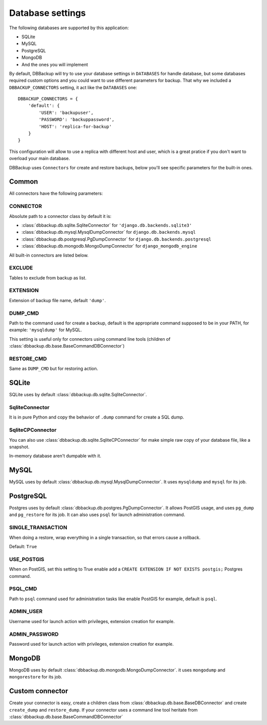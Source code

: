 Database settings
=================

The following databases are supported by this application:

- SQLite
- MySQL
- PostgreSQL
- MongoDB
- And the ones you will implement

By default, DBBackup will try to use your database settings in ``DATABASES``
for handle database, but some databases required custom options and you could
want to use different parameters for backup. That why we included a
``DBBACKUP_CONNECTORS`` setting, it act like the ``DATABASES`` one: ::

    DBBACKUP_CONNECTORS = {
        'default': {
            'USER': 'backupuser',
            'PASSWORD': 'backuppassword',
            'HOST': 'replica-for-backup'
        }
    }

This configuration will allow to use a replica with different host and user,
which is a great pratice if you don't want to overload your main database.

DBBackup uses ``Connectors`` for create and restore backups, below you'll see
specific parameters for the built-in ones.

Common
------

All connectors have the following parameters:

CONNECTOR
~~~~~~~~~

Absolute path to a connector class by default it is:

- :class:`dbbackup.db.sqlite.SqliteConnector` for ``'django.db.backends.sqlite3'``
- :class:`dbbackup.db.mysql.MysqlDumpConnector` for ``django.db.backends.mysql``
- :class:`dbbackup.db.postgresql.PgDumpConnector` for ``django.db.backends.postgresql``
- :class:`dbbackup.db.mongodb.MongoDumpConnector` for ``django_mongodb_engine``

All built-in connectors are listed below.

EXCLUDE
~~~~~~~

Tables to exclude from backup as list.

EXTENSION
~~~~~~~~~

Extension of backup file name, default ``'dump'``.

DUMP_CMD
~~~~~~~~

Path to the command used for create a backup, default is the appropriate
command supposed to be in your PATH, for example: ``'mysqldump'`` for MySQL.

This setting is useful only for connectors using command line tools (children
of :class:`dbbackup.db.base.BaseCommandDBConnector`)

RESTORE_CMD
~~~~~~~~~~~

Same as ``DUMP_CMD`` but for restoring action.

SQLite
------

SQLite uses by default :class:`dbbackup.db.sqlite.SqliteConnector`.

SqliteConnector
~~~~~~~~~~~~~~~

It is in pure Python and copy the behavior of ``.dump`` command for create a
SQL dump.

SqliteCPConnector
~~~~~~~~~~~~~~~~~

You can also use :class:`dbbackup.db.sqlite.SqliteCPConnector` for make simple
raw copy of your database file, like a snapshot.

In-memory database aren't dumpable with it.

MySQL
-----

MySQL uses by default :class:`dbbackup.db.mysql.MysqlDumpConnector`. It uses
``mysqldump`` and ``mysql`` for its job.

PostgreSQL
----------

Postgres uses by default :class:`dbbackup.db.postgres.PgDumpConnector`. It
allows PostGIS usage, and uses ``pg_dump`` and ``pg_restore`` for its job.
It can also uses ``psql`` for launch administration command.

SINGLE_TRANSACTION
~~~~~~~~~~~~~~~~~~

When doing a restore, wrap everything in a single transaction, so that errors
cause a rollback.

Default: ``True``

USE_POSTGIS
~~~~~~~~~~~

When on PostGIS, set this setting to True enable add a 
``CREATE EXTENSION IF NOT EXISTS postgis;`` Postgres command.

PSQL_CMD
~~~~~~~~

Path to ``psql`` command used for administration tasks like enable PostGIS
for example, default is ``psql``.


ADMIN_USER
~~~~~~~~~~

Username used for launch action with privileges, extension creation for
example.

ADMIN_PASSWORD
~~~~~~~~~~~~~~

Password used for launch action with privileges, extension creation for
example.

MongoDB
-------

MongoDB uses by default :class:`dbbackup.db.mongodb.MongoDumpConnector`. it
uses ``mongodump`` and ``mongorestore`` for its job.

Custom connector
----------------

Create your connector is easy, create a children class from
:class:`dbbackup.db.base.BaseDBConnector` and create ``create_dump`` and
``restore_dump``.  If your connector uses a command line tool heritate from
:class:`dbbackup.db.base.BaseCommandDBConnector`
